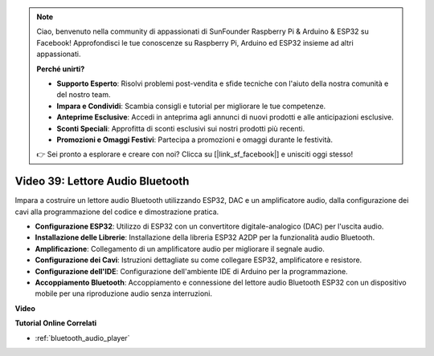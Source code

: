 .. note::

    Ciao, benvenuto nella community di appassionati di SunFounder Raspberry Pi & Arduino & ESP32 su Facebook! Approfondisci le tue conoscenze su Raspberry Pi, Arduino ed ESP32 insieme ad altri appassionati.

    **Perché unirti?**

    - **Supporto Esperto**: Risolvi problemi post-vendita e sfide tecniche con l'aiuto della nostra comunità e del nostro team.
    - **Impara e Condividi**: Scambia consigli e tutorial per migliorare le tue competenze.
    - **Anteprime Esclusive**: Accedi in anteprima agli annunci di nuovi prodotti e alle anticipazioni esclusive.
    - **Sconti Speciali**: Approfitta di sconti esclusivi sui nostri prodotti più recenti.
    - **Promozioni e Omaggi Festivi**: Partecipa a promozioni e omaggi durante le festività.

    👉 Sei pronto a esplorare e creare con noi? Clicca su [|link_sf_facebook|] e unisciti oggi stesso!

Video 39: Lettore Audio Bluetooth
====================================================

Impara a costruire un lettore audio Bluetooth utilizzando ESP32, DAC e un amplificatore audio, dalla configurazione dei cavi alla programmazione del codice e dimostrazione pratica.

* **Configurazione ESP32**: Utilizzo di ESP32 con un convertitore digitale-analogico (DAC) per l'uscita audio.
* **Installazione delle Librerie**: Installazione della libreria ESP32 A2DP per la funzionalità audio Bluetooth.
* **Amplificazione**: Collegamento di un amplificatore audio per migliorare il segnale audio.
* **Configurazione dei Cavi**: Istruzioni dettagliate su come collegare ESP32, amplificatore e resistore.
* **Configurazione dell'IDE**: Configurazione dell'ambiente IDE di Arduino per la programmazione.
* **Accoppiamento Bluetooth**: Accoppiamento e connessione del lettore audio Bluetooth ESP32 con un dispositivo mobile per una riproduzione audio senza interruzioni.

**Video**

.. raw:: html

    <iframe width="700" height="500" src="https://www.youtube.com/embed/8_g_m9qkfp4?si=iyb8oj5_MYEBTt57" title="YouTube video player" frameborder="0" allow="accelerometer; autoplay; clipboard-write; encrypted-media; gyroscope; picture-in-picture; web-share" allowfullscreen></iframe>

**Tutorial Online Correlati**

* :ref:`bluetooth_audio_player`


